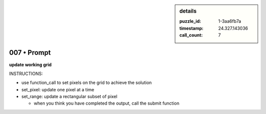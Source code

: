 .. sidebar:: details

   :puzzle_id: 1-3aa6fb7a
   :timestamp: 24.327.143036
   :call_count: 7

007 • Prompt
============


**update working grid**



INSTRUCTIONS:




* use function_call to set pixels on the grid to achieve the solution




* set_pixel: update one pixel at a time
* set_range: update a rectangular subset of pixel

  * when you think you have completed the output, call the submit function



.. seealso::

   - :doc:`007-history`
   - :doc:`007-response`



